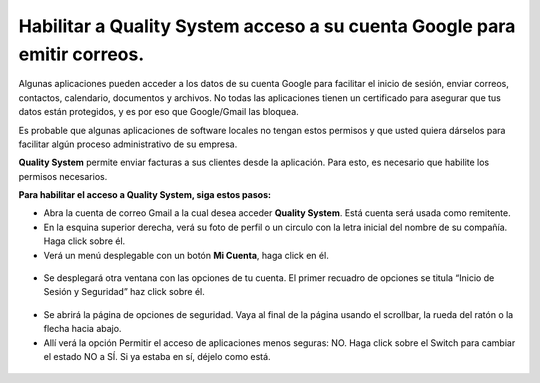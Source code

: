 
=========================================================================
Habilitar a Quality System acceso a su cuenta Google para emitir correos.
=========================================================================

Algunas aplicaciones pueden acceder a los datos de su cuenta Google para facilitar el inicio de sesión, enviar correos, contactos, calendario, documentos y archivos. No todas las aplicaciones tienen un certificado para asegurar que tus datos están protegidos, y es por eso que Google/Gmail las bloquea.

Es probable que algunas aplicaciones de software locales no tengan estos permisos y que usted quiera dárselos para facilitar algún proceso administrativo de su empresa. 

**Quality System** permite enviar facturas a sus clientes desde la aplicación. Para esto, es necesario que habilite los permisos necesarios.


**Para habilitar el acceso a Quality System, siga estos pasos:**



- Abra la cuenta de correo Gmail a la cual desea acceder **Quality System**. Está cuenta será usada como remitente.

- En la esquina superior derecha, verá su foto de perfil o un circulo con la letra inicial del nombre de su compañía. Haga click sobre él.

- Verá un menú desplegable con un botón **Mi Cuenta**, haga click en él.

 .. figure:: images/a.png
 	   :align: center

- Se desplegará otra ventana con las opciones de tu cuenta. El primer recuadro de opciones se titula “Inicio de Sesión y Seguridad” haz click sobre él.

 .. figure:: images/b.png
 	   :align: center

- Se abrirá la página de opciones de seguridad. Vaya al final de la página usando el scrollbar, la rueda del ratón o la flecha hacia abajo. 

- Allí verá la opción Permitir el acceso de aplicaciones menos seguras: NO. Haga click sobre el Switch para cambiar el estado NO a SÍ. Si ya estaba en sí, déjelo como está.

 .. figure:: images/c.png
 	   :align: center








